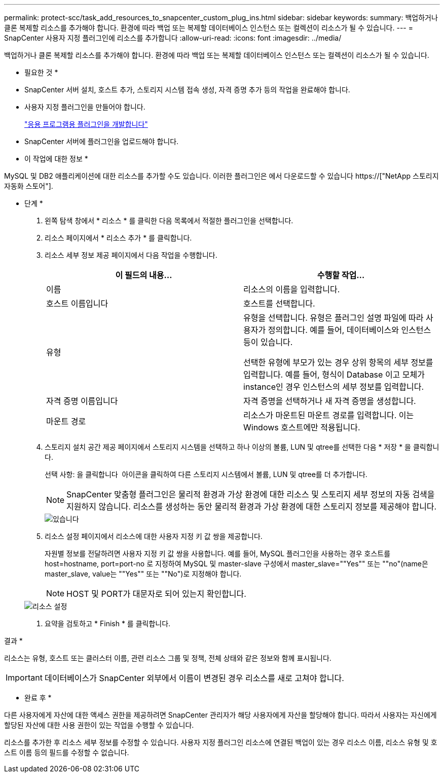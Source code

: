 ---
permalink: protect-scc/task_add_resources_to_snapcenter_custom_plug_ins.html 
sidebar: sidebar 
keywords:  
summary: 백업하거나 클론 복제할 리소스를 추가해야 합니다. 환경에 따라 백업 또는 복제할 데이터베이스 인스턴스 또는 컬렉션이 리소스가 될 수 있습니다. 
---
= SnapCenter 사용자 지정 플러그인에 리소스를 추가합니다
:allow-uri-read: 
:icons: font
:imagesdir: ../media/


[role="lead"]
백업하거나 클론 복제할 리소스를 추가해야 합니다. 환경에 따라 백업 또는 복제할 데이터베이스 인스턴스 또는 컬렉션이 리소스가 될 수 있습니다.

* 필요한 것 *

* SnapCenter 서버 설치, 호스트 추가, 스토리지 시스템 접속 생성, 자격 증명 추가 등의 작업을 완료해야 합니다.
* 사용자 지정 플러그인을 만들어야 합니다.
+
link:concept_develop_a_plug_in_for_your_application.html["응용 프로그램용 플러그인을 개발합니다"]

* SnapCenter 서버에 플러그인을 업로드해야 합니다.


* 이 작업에 대한 정보 *

MySQL 및 DB2 애플리케이션에 대한 리소스를 추가할 수도 있습니다. 이러한 플러그인은 에서 다운로드할 수 있습니다 https://["NetApp 스토리지 자동화 스토어"].

* 단계 *

. 왼쪽 탐색 창에서 * 리소스 * 를 클릭한 다음 목록에서 적절한 플러그인을 선택합니다.
. 리소스 페이지에서 * 리소스 추가 * 를 클릭합니다.
. 리소스 세부 정보 제공 페이지에서 다음 작업을 수행합니다.
+
|===
| 이 필드의 내용... | 수행할 작업... 


 a| 
이름
 a| 
리소스의 이름을 입력합니다.



 a| 
호스트 이름입니다
 a| 
호스트를 선택합니다.



 a| 
유형
 a| 
유형을 선택합니다. 유형은 플러그인 설명 파일에 따라 사용자가 정의합니다. 예를 들어, 데이터베이스와 인스턴스 등이 있습니다.

선택한 유형에 부모가 있는 경우 상위 항목의 세부 정보를 입력합니다. 예를 들어, 형식이 Database 이고 모체가 instance인 경우 인스턴스의 세부 정보를 입력합니다.



 a| 
자격 증명 이름입니다
 a| 
자격 증명을 선택하거나 새 자격 증명을 생성합니다.



 a| 
마운트 경로
 a| 
리소스가 마운트된 마운트 경로를 입력합니다. 이는 Windows 호스트에만 적용됩니다.

|===
. 스토리지 설치 공간 제공 페이지에서 스토리지 시스템을 선택하고 하나 이상의 볼륨, LUN 및 qtree를 선택한 다음 * 저장 * 을 클릭합니다.
+
선택 사항: 을 클릭합니다 image:../media/add_policy_from_resourcegroup.gif[""] 아이콘을 클릭하여 다른 스토리지 시스템에서 볼륨, LUN 및 qtree를 더 추가합니다.

+

NOTE: SnapCenter 맞춤형 플러그인은 물리적 환경과 가상 환경에 대한 리소스 및 스토리지 세부 정보의 자동 검색을 지원하지 않습니다. 리소스를 생성하는 동안 물리적 환경과 가상 환경에 대한 스토리지 정보를 제공해야 합니다.

+
image::../media/storage_footprint.gif[있습니다]

. 리소스 설정 페이지에서 리소스에 대한 사용자 지정 키 값 쌍을 제공합니다.
+
자원별 정보를 전달하려면 사용자 지정 키 값 쌍을 사용합니다. 예를 들어, MySQL 플러그인을 사용하는 경우 호스트를 host=hostname, port=port-no 로 지정하여 MySQL 및 master-slave 구성에서 master_slave=""Yes"" 또는 ""no"(name은 master_slave, value는 ""Yes"" 또는 ""No")로 지정해야 합니다.

+

NOTE: HOST 및 PORT가 대문자로 되어 있는지 확인합니다.

+
image::../media/resource_settings.gif[리소스 설정]

. 요약을 검토하고 * Finish * 를 클릭합니다.


결과 *

리소스는 유형, 호스트 또는 클러스터 이름, 관련 리소스 그룹 및 정책, 전체 상태와 같은 정보와 함께 표시됩니다.


IMPORTANT: 데이터베이스가 SnapCenter 외부에서 이름이 변경된 경우 리소스를 새로 고쳐야 합니다.

* 완료 후 *

다른 사용자에게 자산에 대한 액세스 권한을 제공하려면 SnapCenter 관리자가 해당 사용자에게 자산을 할당해야 합니다. 따라서 사용자는 자신에게 할당된 자산에 대한 사용 권한이 있는 작업을 수행할 수 있습니다.

리소스를 추가한 후 리소스 세부 정보를 수정할 수 있습니다. 사용자 지정 플러그인 리소스에 연결된 백업이 있는 경우 리소스 이름, 리소스 유형 및 호스트 이름 등의 필드를 수정할 수 없습니다.

